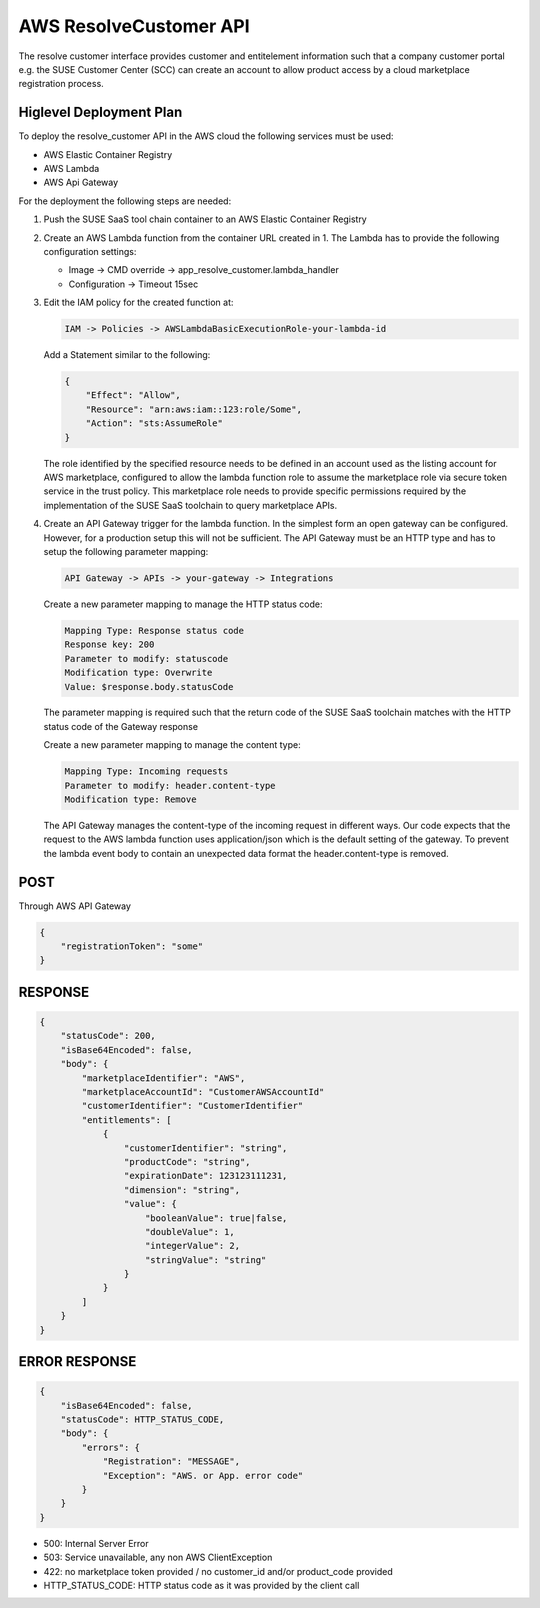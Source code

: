 AWS ResolveCustomer API
=======================

The resolve customer interface provides customer and entitelement
information such that a company customer portal e.g. the SUSE
Customer Center (SCC) can create an account to allow product
access by a cloud marketplace registration process.

Higlevel Deployment Plan
------------------------

To deploy the resolve_customer API in the AWS cloud the
following services must be used:

* AWS Elastic Container Registry
* AWS Lambda
* AWS Api Gateway

For the deployment the following steps are needed:

1. Push the SUSE SaaS tool chain container to an AWS
   Elastic Container Registry

2. Create an AWS Lambda function from the container URL
   created in 1. The Lambda has to provide the following
   configuration settings:

   * Image -> CMD override -> app_resolve_customer.lambda_handler
   * Configuration -> Timeout 15sec

3. Edit the IAM policy for the created function at:

   .. code::

       IAM -> Policies -> AWSLambdaBasicExecutionRole-your-lambda-id

   Add a Statement similar to the following:

   .. code::

       {
           "Effect": "Allow",
           "Resource": "arn:aws:iam::123:role/Some",
           "Action": "sts:AssumeRole"
       }

   The role identified by the specified resource needs to be defined
   in an account used as the listing account for AWS marketplace, configured
   to allow the lambda function role to assume the marketplace role via
   secure token service in the trust policy. This marketplace role needs
   to provide specific permissions required by the implementation of the
   SUSE SaaS toolchain to query marketplace APIs.

4. Create an API Gateway trigger for the lambda function.
   In the simplest form an open gateway can be configured.
   However, for a production setup this will not be sufficient.
   The API Gateway must be an HTTP type and has to setup
   the following parameter mapping:

   .. code::

       API Gateway -> APIs -> your-gateway -> Integrations

   Create a new parameter mapping to manage the HTTP status code:

   .. code::

       Mapping Type: Response status code
       Response key: 200
       Parameter to modify: statuscode
       Modification type: Overwrite
       Value: $response.body.statusCode

   The parameter mapping is required such that the return code
   of the SUSE SaaS toolchain matches with the HTTP status code
   of the Gateway response

   Create a new parameter mapping to manage the content type:

   .. code::

       Mapping Type: Incoming requests
       Parameter to modify: header.content-type
       Modification type: Remove

   The API Gateway manages the content-type of the incoming request
   in different ways. Our code expects that the request to the
   AWS lambda function uses application/json which is the default
   setting of the gateway. To prevent the lambda event body to
   contain an unexpected data format the header.content-type is
   removed.

POST
----
Through AWS API Gateway

.. code::

    {
        "registrationToken": "some"
    }

RESPONSE
--------

.. code::

    {
        "statusCode": 200,
        "isBase64Encoded": false,
        "body": {
            "marketplaceIdentifier": "AWS",
            "marketplaceAccountId": "CustomerAWSAccountId"
            "customerIdentifier": "CustomerIdentifier"
            "entitlements": [
                {
                    "customerIdentifier": "string",
                    "productCode": "string",
                    "expirationDate": 123123111231,
                    "dimension": "string",
                    "value": {
                        "booleanValue": true|false,
                        "doubleValue": 1,
                        "integerValue": 2,
                        "stringValue": "string"
                    }
                }
            ]
        }
    }

ERROR RESPONSE
--------------

.. code::

    {
        "isBase64Encoded": false,
        "statusCode": HTTP_STATUS_CODE,
        "body": {
            "errors": {
                "Registration": "MESSAGE",
                "Exception": "AWS. or App. error code"
            }
        }
    }

* 500: Internal Server Error
* 503: Service unavailable, any non AWS ClientException
* 422: no marketplace token provided / no customer_id and/or product_code provided
* HTTP_STATUS_CODE: HTTP status code as it was provided by the client call
